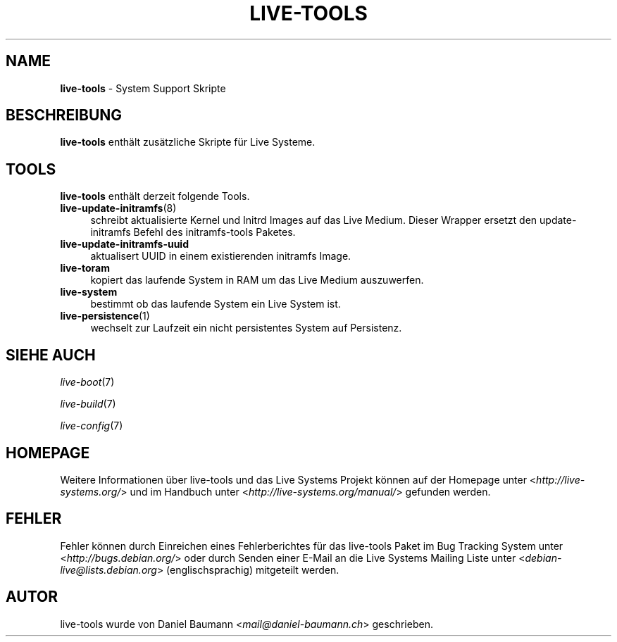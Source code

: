 .\" live-tools(7) - System Support Scripts
.\" Copyright (C) 2006-2013 Daniel Baumann <mail@daniel-baumann.ch>
.\"
.\" This program comes with ABSOLUTELY NO WARRANTY; for details see COPYING.
.\" This is free software, and you are welcome to redistribute it
.\" under certain conditions; see COPYING for details.
.\"
.\"
.\"*******************************************************************
.\"
.\" This file was generated with po4a. Translate the source file.
.\"
.\"*******************************************************************
.TH LIVE\-TOOLS 7 2014\-09\-18 4.0.0\-1 "Live Systems Projekt"

.SH NAME
\fBlive\-tools\fP \- System Support Skripte

.SH BESCHREIBUNG
\fBlive\-tools\fP enthält zusätzliche Skripte für Live Systeme.

.SH TOOLS
\fBlive\-tools\fP enthält derzeit folgende Tools.

.IP \fBlive\-update\-initramfs\fP(8) 4
schreibt aktualisierte Kernel und Initrd Images auf das Live Medium. Dieser
Wrapper ersetzt den update\-initramfs Befehl des initramfs\-tools Paketes.
.IP \fBlive\-update\-initramfs\-uuid\fP 4
aktualisert UUID in einem existierenden initramfs Image.
.IP \fBlive\-toram\fP 4
kopiert das laufende System in RAM um das Live Medium auszuwerfen.
.IP \fBlive\-system\fP 4
bestimmt ob das laufende System ein Live System ist.
.IP \fBlive\-persistence\fP(1) 4
wechselt zur Laufzeit ein nicht persistentes System auf Persistenz.

.SH "SIEHE AUCH"
\fIlive\-boot\fP(7)
.PP
\fIlive\-build\fP(7)
.PP
\fIlive\-config\fP(7)

.SH HOMEPAGE
Weitere Informationen über live\-tools und das Live Systems Projekt können
auf der Homepage unter <\fIhttp://live\-systems.org/\fP> und im Handbuch
unter <\fIhttp://live\-systems.org/manual/\fP> gefunden werden.

.SH FEHLER
Fehler können durch Einreichen eines Fehlerberichtes für das live\-tools
Paket im Bug Tracking System unter <\fIhttp://bugs.debian.org/\fP> oder
durch Senden einer E\-Mail an die Live Systems Mailing Liste unter
<\fIdebian\-live@lists.debian.org\fP> (englischsprachig) mitgeteilt
werden.

.SH AUTOR
live\-tools wurde von Daniel Baumann <\fImail@daniel\-baumann.ch\fP>
geschrieben.
